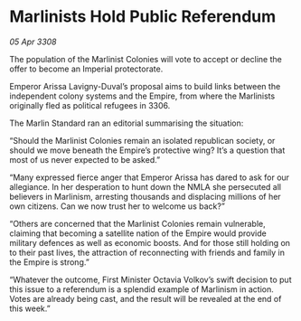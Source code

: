 * Marlinists Hold Public Referendum

/05 Apr 3308/

The population of the Marlinist Colonies will vote to accept or decline the offer to become an Imperial protectorate. 

Emperor Arissa Lavigny-Duval’s proposal aims to build links between the independent colony systems and the Empire, from where the Marlinists originally fled as political refugees in 3306. 

The Marlin Standard ran an editorial summarising the situation: 

“Should the Marlinist Colonies remain an isolated republican society, or should we move beneath the Empire’s protective wing? It’s a question that most of us never expected to be asked.” 

“Many expressed fierce anger that Emperor Arissa has dared to ask for our allegiance. In her desperation to hunt down the NMLA she persecuted all believers in Marlinism, arresting thousands and displacing millions of her own citizens. Can we now trust her to welcome us back?” 

“Others are concerned that the Marlinist Colonies remain vulnerable, claiming that becoming a satellite nation of the Empire would provide military defences as well as economic boosts. And for those still holding on to their past lives, the attraction of reconnecting with friends and family in the Empire is strong.” 

“Whatever the outcome, First Minister Octavia Volkov’s swift decision to put this issue to a referendum is a splendid example of Marlinism in action. Votes are already being cast, and the result will be revealed at the end of this week.”